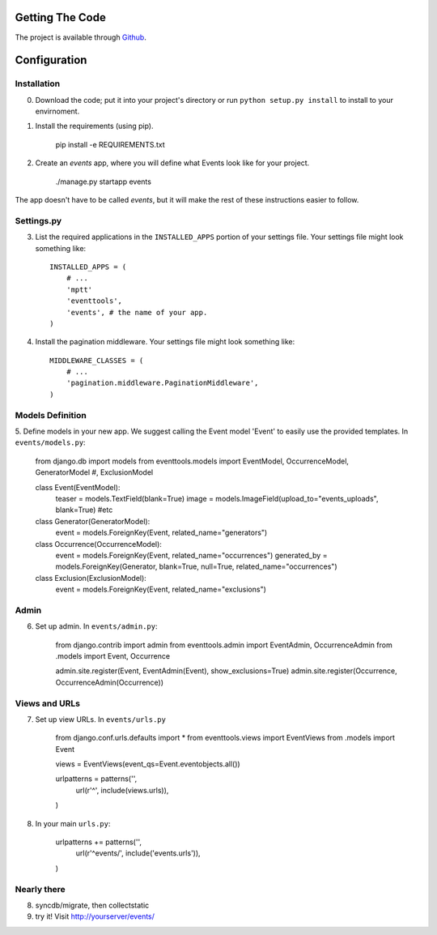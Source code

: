 .. _ref-install:

================
Getting The Code
================

The project is available through `Github <http://github.com/glamkit/glamkit-eventtools/>`_.

.. _ref-configure:

=============
Configuration
=============

Installation
------------

0. Download the code; put it into your project's directory or run ``python setup.py install`` to install to your envirnoment.

1. Install the requirements (using pip).

    pip install -e REQUIREMENTS.txt

2. Create an `events` app, where you will define what Events look like for your project.

    ./manage.py startapp events

The app doesn't have to be called `events`, but it will make the rest of these
instructions easier to follow.

Settings.py
-----------

3. List the required applications in the ``INSTALLED_APPS`` portion of your settings
   file.  Your settings file might look something like::
   
       INSTALLED_APPS = (
           # ...
           'mptt'
           'eventtools',
           'events', # the name of your app.
       )

4. Install the pagination middleware.  Your settings file might look something
   like::
   
       MIDDLEWARE_CLASSES = (
           # ...
           'pagination.middleware.PaginationMiddleware',
       )

Models Definition
-----------------

5. Define models in your new app. We suggest calling the Event model 'Event'
to easily use the provided templates. In ``events/models.py``:

    from django.db import models
    from eventtools.models import EventModel, OccurrenceModel, GeneratorModel #, ExclusionModel

    class Event(EventModel):
        teaser = models.TextField(blank=True)
        image = models.ImageField(upload_to="events_uploads", blank=True)
        #etc

    class Generator(GeneratorModel):
        event = models.ForeignKey(Event, related_name="generators")

    class Occurrence(OccurrenceModel):
        event = models.ForeignKey(Event, related_name="occurrences")
        generated_by = models.ForeignKey(Generator, blank=True, null=True, related_name="occurrences")

    class Exclusion(ExclusionModel):
        event = models.ForeignKey(Event, related_name="exclusions")

Admin
-----

6. Set up admin. In ``events/admin.py``:

    from django.contrib import admin
    from eventtools.admin import EventAdmin, OccurrenceAdmin
    from .models import Event, Occurrence

    admin.site.register(Event, EventAdmin(Event), show_exclusions=True)
    admin.site.register(Occurrence, OccurrenceAdmin(Occurrence))

Views and URLs
--------------
    
7. Set up view URLs. In ``events/urls.py``

    from django.conf.urls.defaults import *
    from eventtools.views import EventViews
    from .models import Event

    views = EventViews(event_qs=Event.eventobjects.all())

    urlpatterns = patterns('',
        url(r'^', include(views.urls)),
    )
    
8. In your main ``urls.py``:

    urlpatterns += patterns('',
        url(r'^events/', include('events.urls')),    
    )
   
Nearly there
------------
    
8. syncdb/migrate, then collectstatic

9. try it! Visit http://yourserver/events/